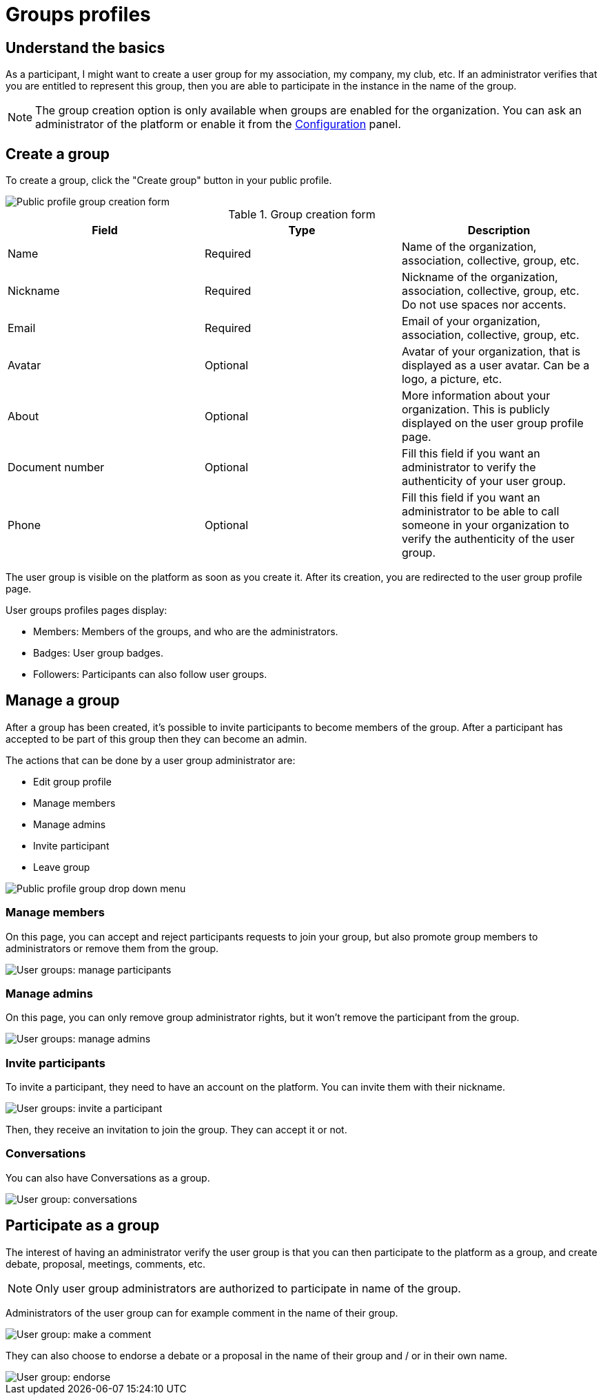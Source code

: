 = Groups profiles

== Understand the basics

As a participant, I might want to create a user group for my association, my company, my club, etc. 
If an administrator verifies that you are entitled to represent this group, then you are able to participate in the instance in the 
name of the group. 

NOTE: The group creation option is only available when groups are enabled for the organization. 
You can ask an administrator of the platform or enable it from the xref:admin:configuration.adoc[Configuration] panel.

== Create a group

To create a group, click the "Create group" button in your public profile. 

image::features/my_profile/profile_create_group.png[Public profile group creation form]

.Group creation form
|===
|Field |Type |Description

|Name
|Required
|Name of the organization, association, collective, group, etc.

|Nickname
|Required
|Nickname of the organization, association, collective, group, etc. Do not use spaces nor accents.

|Email
|Required
|Email of your organization, association, collective, group, etc.

|Avatar
|Optional
|Avatar of your organization, that is displayed as a user avatar. Can be a logo, a picture, etc.

|About
|Optional
|More information about your organization. This is publicly displayed on the user group profile page. 

|Document number
|Optional
|Fill this field if you want an administrator to verify the authenticity of your user group. 

|Phone
|Optional
|Fill this field if you want an administrator to be able to call someone in your organization to 
verify the authenticity of the user group. 

|===

The user group is visible on the platform as soon as you create it. After its creation, you are redirected to the 
user group profile page. 

User groups profiles pages display: 

* Members: Members of the groups, and who are the administrators. 
* Badges: User group badges. 
* Followers: Participants can also follow user groups. 

== Manage a group

After a group has been created, it's possible to invite participants to become members of the group. 
After a participant has accepted to be part of this group then they can become an admin.

The actions that can be done by a user group administrator are:

* Edit group profile
* Manage members
* Manage admins
* Invite participant
* Leave group

image::features/my_profile/profile_manage_group.png[Public profile group drop down menu]

=== Manage members

On this page, you can accept and reject participants requests to join your group, but also promote group members to administrators 
or remove them from the group. 

image::features/my_profile/user_group_manage_participant.png[User groups: manage participants]

=== Manage admins

On this page, you can only remove group administrator rights, but it won't remove the participant from the group. 

image::features/my_profile/user_group_manage_admins.png[User groups: manage admins]

=== Invite participants

To invite a participant, they need to have an account on the platform. 
You can invite them with their nickname. 

image::features/my_profile/user_group_invite_participant.png[User groups: invite a participant]

Then, they receive an invitation to join the group. They can accept it or not. 

=== Conversations

You can also have Conversations as a group.

image::features/my_profile/user_group_conversation.png[User group: conversations]

== Participate as a group

The interest of having an administrator verify the user group is that you can then participate to the platform as a group, 
and create debate, proposal, meetings, comments, etc. 

NOTE: Only user group administrators are authorized to participate in name of the group. 

Administrators of the user group can for example comment in the name of their group. 

image::features/my_profile/user_group_make_comment.png[User group: make a comment]

They can also choose to endorse a debate or a proposal in the name of their group and / or in their own name.  

image::features/my_profile/user_group_endorse.png[User group: endorse]

